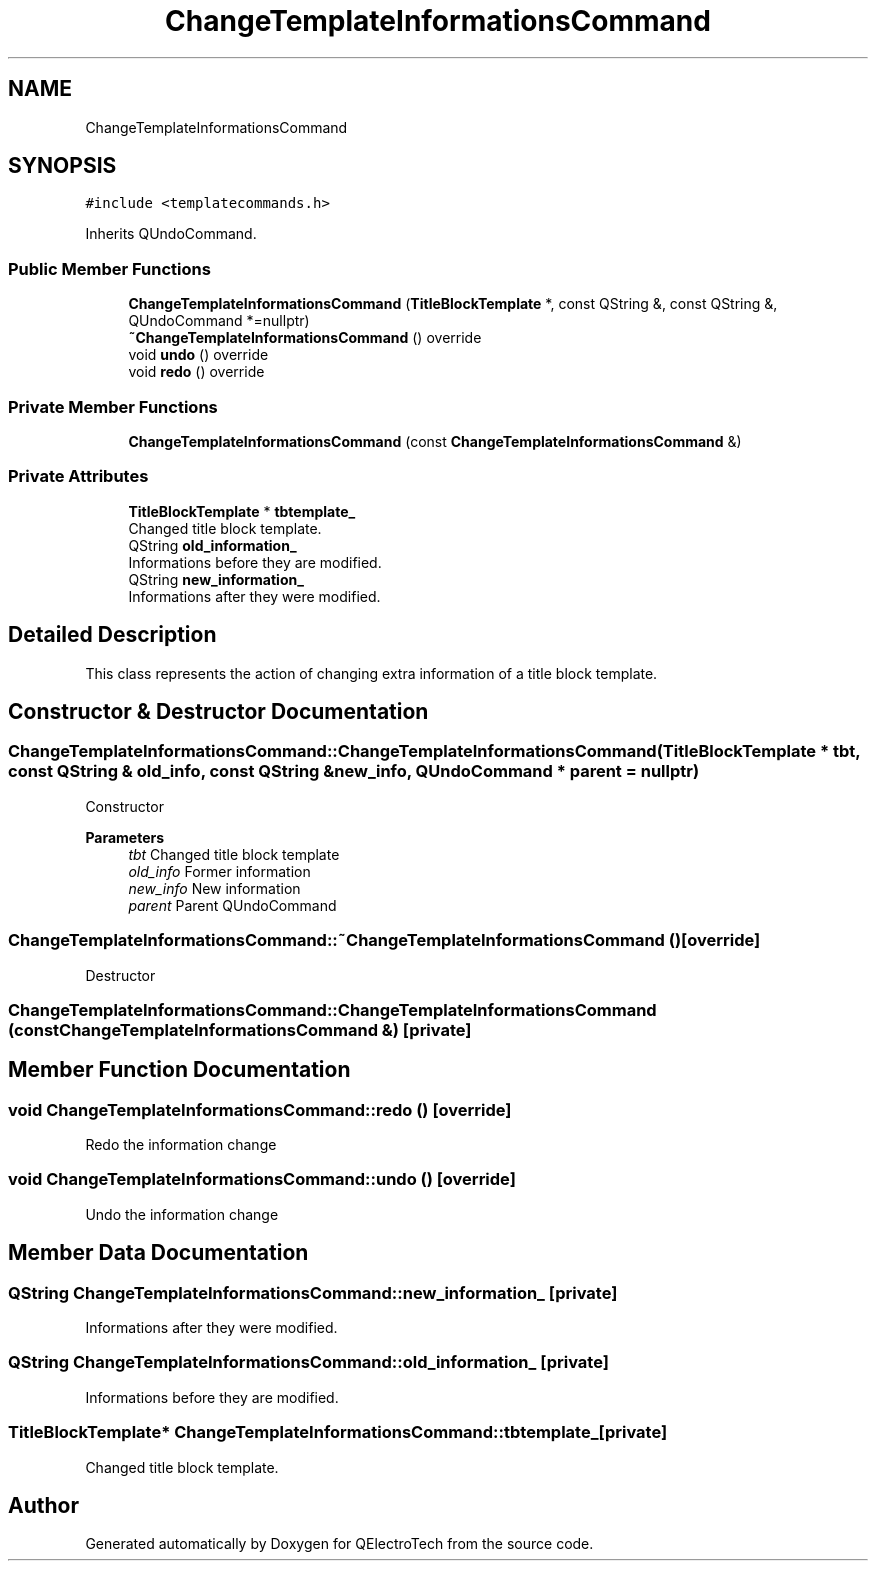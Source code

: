 .TH "ChangeTemplateInformationsCommand" 3 "Thu Aug 27 2020" "Version 0.8-dev" "QElectroTech" \" -*- nroff -*-
.ad l
.nh
.SH NAME
ChangeTemplateInformationsCommand
.SH SYNOPSIS
.br
.PP
.PP
\fC#include <templatecommands\&.h>\fP
.PP
Inherits QUndoCommand\&.
.SS "Public Member Functions"

.in +1c
.ti -1c
.RI "\fBChangeTemplateInformationsCommand\fP (\fBTitleBlockTemplate\fP *, const QString &, const QString &, QUndoCommand *=nullptr)"
.br
.ti -1c
.RI "\fB~ChangeTemplateInformationsCommand\fP () override"
.br
.ti -1c
.RI "void \fBundo\fP () override"
.br
.ti -1c
.RI "void \fBredo\fP () override"
.br
.in -1c
.SS "Private Member Functions"

.in +1c
.ti -1c
.RI "\fBChangeTemplateInformationsCommand\fP (const \fBChangeTemplateInformationsCommand\fP &)"
.br
.in -1c
.SS "Private Attributes"

.in +1c
.ti -1c
.RI "\fBTitleBlockTemplate\fP * \fBtbtemplate_\fP"
.br
.RI "Changed title block template\&. "
.ti -1c
.RI "QString \fBold_information_\fP"
.br
.RI "Informations before they are modified\&. "
.ti -1c
.RI "QString \fBnew_information_\fP"
.br
.RI "Informations after they were modified\&. "
.in -1c
.SH "Detailed Description"
.PP 
This class represents the action of changing extra information of a title block template\&. 
.SH "Constructor & Destructor Documentation"
.PP 
.SS "ChangeTemplateInformationsCommand::ChangeTemplateInformationsCommand (\fBTitleBlockTemplate\fP * tbt, const QString & old_info, const QString & new_info, QUndoCommand * parent = \fCnullptr\fP)"
Constructor 
.PP
\fBParameters\fP
.RS 4
\fItbt\fP Changed title block template 
.br
\fIold_info\fP Former information 
.br
\fInew_info\fP New information 
.br
\fIparent\fP Parent QUndoCommand 
.RE
.PP

.SS "ChangeTemplateInformationsCommand::~ChangeTemplateInformationsCommand ()\fC [override]\fP"
Destructor 
.SS "ChangeTemplateInformationsCommand::ChangeTemplateInformationsCommand (const \fBChangeTemplateInformationsCommand\fP &)\fC [private]\fP"

.SH "Member Function Documentation"
.PP 
.SS "void ChangeTemplateInformationsCommand::redo ()\fC [override]\fP"
Redo the information change 
.SS "void ChangeTemplateInformationsCommand::undo ()\fC [override]\fP"
Undo the information change 
.SH "Member Data Documentation"
.PP 
.SS "QString ChangeTemplateInformationsCommand::new_information_\fC [private]\fP"

.PP
Informations after they were modified\&. 
.SS "QString ChangeTemplateInformationsCommand::old_information_\fC [private]\fP"

.PP
Informations before they are modified\&. 
.SS "\fBTitleBlockTemplate\fP* ChangeTemplateInformationsCommand::tbtemplate_\fC [private]\fP"

.PP
Changed title block template\&. 

.SH "Author"
.PP 
Generated automatically by Doxygen for QElectroTech from the source code\&.
